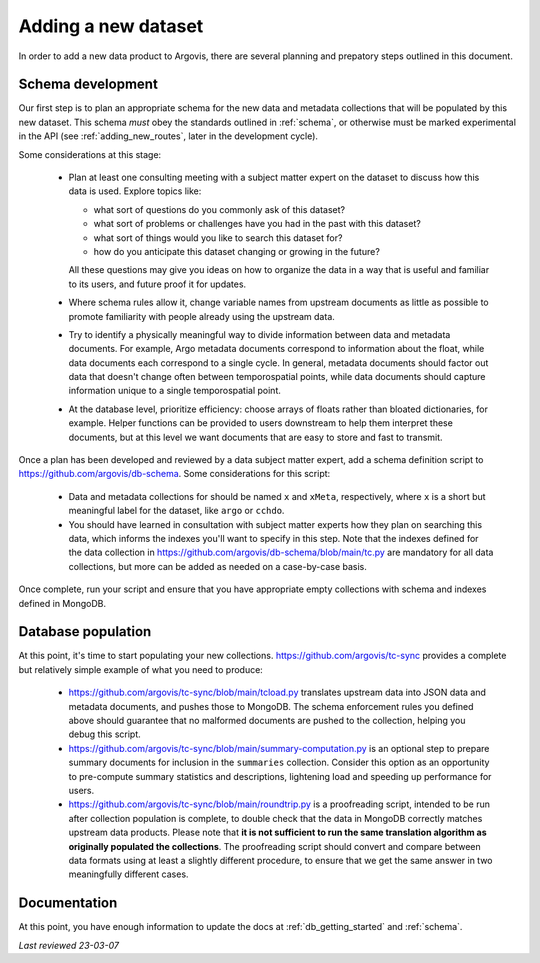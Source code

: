 .. _adding_new_data:

Adding a new dataset
====================

In order to add a new data product to Argovis, there are several planning and prepatory steps outlined in this document.

Schema development
------------------

Our first step is to plan an appropriate schema for the new data and metadata collections that will be populated by this new dataset. This schema *must* obey the standards outlined in :ref:`schema`, or otherwise must be marked experimental in the API (see :ref:`adding_new_routes`, later in the development cycle).

Some considerations at this stage:

 - Plan at least one consulting meeting with a subject matter expert on the dataset to discuss how this data is used. Explore topics like: 

   - what sort of questions do you commonly ask of this dataset?
   - what sort of problems or challenges have you had in the past with this dataset?
   - what sort of things would you like to search this dataset for?
   - how do you anticipate this dataset changing or growing in the future? 

   All these questions may give you ideas on how to organize the data in a way that is useful and familiar to its users, and future proof it for updates.
 - Where schema rules allow it, change variable names from upstream documents as little as possible to promote familiarity with people already using the upstream data.
 - Try to identify a physically meaningful way to divide information between data and metadata documents. For example, Argo metadata documents correspond to information about the float, while data documents each correspond to a single cycle. In general, metadata documents should factor out data that doesn't change often between temporospatial points, while data documents should capture information unique to a single temporospatial point.
 - At the database level, prioritize efficiency: choose arrays of floats rather than bloated dictionaries, for example. Helper functions can be provided to users downstream to help them interpret these documents, but at this level we want documents that are easy to store and fast to transmit.

Once a plan has been developed and reviewed by a data subject matter expert, add a schema definition script to `https://github.com/argovis/db-schema <https://github.com/argovis/db-schema>`_. Some considerations for this script:

 - Data and metadata collections for should be named ``x`` and ``xMeta``, respectively, where ``x`` is a short but meaningful label for the dataset, like ``argo`` or ``cchdo``.
 - You should have learned in consultation with subject matter experts how they plan on searching this data, which informs the indexes you'll want to specify in this step. Note that the indexes defined for the data collection in `https://github.com/argovis/db-schema/blob/main/tc.py <https://github.com/argovis/db-schema/blob/main/tc.py>`_ are mandatory for all data collections, but more can be added as needed on a case-by-case basis.

Once complete, run your script and ensure that you have appropriate empty collections with schema and indexes defined in MongoDB.

Database population
-------------------

At this point, it's time to start populating your new collections. `https://github.com/argovis/tc-sync <https://github.com/argovis/tc-sync>`_ provides a complete but relatively simple example of what you need to produce:

 - `https://github.com/argovis/tc-sync/blob/main/tcload.py <https://github.com/argovis/tc-sync/blob/main/tcload.py>`_ translates upstream data into JSON data and metadata documents, and pushes those to MongoDB. The schema enforcement rules you defined above should guarantee that no malformed documents are pushed to the collection, helping you debug this script.
 - `https://github.com/argovis/tc-sync/blob/main/summary-computation.py <https://github.com/argovis/tc-sync/blob/main/summary-computation.py>`_ is an optional step to prepare summary documents for inclusion in the ``summaries`` collection. Consider this option as an opportunity to pre-compute summary statistics and descriptions, lightening load and speeding up performance for users.
 - `https://github.com/argovis/tc-sync/blob/main/roundtrip.py <https://github.com/argovis/tc-sync/blob/main/roundtrip.py>`_ is a proofreading script, intended to be run after collection population is complete, to double check that the data in MongoDB correctly matches upstream data products. Please note that **it is not sufficient to run the same translation algorithm as originally populated the collections**. The proofreading script should convert and compare between data formats using at least a slightly different procedure, to ensure that we get the same answer in two meaningfully different cases. 

Documentation
-------------

At this point, you have enough information to update the docs at :ref:`db_getting_started` and :ref:`schema`.

*Last reviewed 23-03-07*